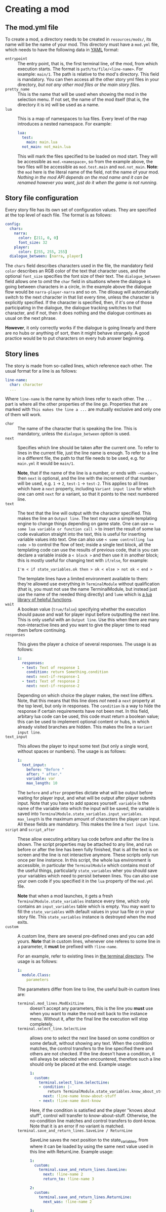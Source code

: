 * Creating a mod
** The mod.yml file
  To create a mod, a directory needs to be created in ~resources/mods/~, its name will be the name of your mod.
  This directory must have a ~mod.yml~ file, which needs to have the following data in [[https:en.wikipedia.org/wiki/YAML][YAML]] format:

  - ~entrypoint~ :: The entry point, that is, the first terminal line, of the mod, from which execution starts.
    The format is ~path/to/file/<line-name>~. For example: ~main/1~. The path is relative to the mod's directory.
    This field is mandatory. You can then access all the other story yml files in your directory,
    /but not any other mod files or the main story files/.
  - ~pretty_name~ :: This is the name that will be used when showing the mod in the selection menu.
    If not set, the name of the mod itself (that is, the directory it is in) will be used as a name.
  - ~lua~ :: This is a map of namespaces to lua files. Every level of the map introduces a nested namespace.
    For example:
    #+BEGIN_SRC yaml
    lua:
      test:
        main: main.lua
      not_main: not_main.lua
    #+END_SRC

    This will mark the files specified to be loaded on mod start. They will be accessible as ~mod.<namespace>~, so from the example above,
    the two files will be accessible as ~mod.test.main~ and ~mod.not_main~. *Note*: the ~mod~ here is the literal name of the field, not the name
    of your mod. /Nothing in the mod API depends on the mod name and it can be renamed however you want, just do it when the game is not running/.
** Story file configuration
   Every story file has its own set of configuration values. They are specified at the top level of each file. The format is as follows:
   #+BEGIN_SRC yaml
   config:
     chars:
       narra:
         color: [211, 0, 0]
         font_size: 32
       player:
         color: [255, 255, 255]
     dialogue_between: [narra, player]
   #+END_SRC
   The ~chars~ field describes characters used in the file, the mandatory field ~color~ describes an RGB color of the text that
   character uses, and the optional ~font_size~ specifies the font size of their text. The ~dialogue_between~ field allows
   one to /omit/ the ~char~ field in situations where the dialogue is going between characters in a circle, in the example above the dialogue
   flow would be ~narra-player-narra~ and so on. The diloaug will automatically switch to the next character in that list every time, unless the
   character is explicitly specified.  If the character is specified, then, if it's one of those participating in the dialogue, the dialogue
   tracking switches to that character, and if not, then it does nothing and the dialogue continues as usual on the next phrase.

   *However*, it only correctly works if the dialogue is going linearly and there are no hubs or anything of sort,
   then it might behave strangely. A good practice would be to put characters on every hub answer beginning.
** Story lines
   The story is made from so-called lines, which reference each other. The usual format for a line is as follows:
   #+BEGIN_SRC yaml
   line-name:
     char: character
     ...
   #+END_SRC

   Where ~line-name~ is the name by which lines refer to each other. The ~...~ part is where all the other properties of the line go.
   Properties that are marked with ~This makes the line a ...~ are mutually exclusive and only one of them will work.

   - ~char~ :: The name of the character that is speaking the line.
     This is mandatory, unless the ~dialogue_between~ option is used.
   - ~next~ :: Specifies which line should be taken after the current one.
     To refer to lines in the current file, just the line name is enough. To refer to a line in a different file,
     the path to that file needs to be used, e.g. for ~main.yml~ it would be ~main/1~.

     *Note*, that if the name of the line is a number, or ends with ~-<number>~, then ~next~ is optional,
     and the line with the increment of that number will be used, e.g. ~1~ -> ~2~, ~test-1~ -> ~test-2~.
     This applies to all lines which have a ~next~ property, including ~Variant input line~ for which one
     can omit ~next~ for a variant, so that it points to the next numbered line.
   - ~text~ :: The text that the line will output with the character specified. This makes the line an ~Output line~.
     The text may use a simple templating engine to change things depending on game state. One can use ~<= some lua variable or function call >~
     to insert the result of some lua code evaluation straight into the text, this is useful for inserting variable values into text.
     One can also use ~< some controlling lua code >~ to control the flow of text; inside a single text block, all the templating code
     can use the results of previous code, that is you can declare a variable inside a ~< block >~ and then use it in another block;
     this is mostly useful for changing text with ~if/else~, for example:
     #+BEGIN_SRC
     I'm < if state_variables.ok then > ok < else > not ok < end >
     #+END_SRC
     The template lines have a limited environment available to them: they're allowed use everything in ~TerminalModule~ without qualification
     (that is, you must not use the name TerminalModule, but instead just use the name of the needed thing directly)
     and ~lume~ which is [[https://github.com/rxi/lume][a lua library of helpful functions]].
   - ~wait~ :: A boolean value (~true/false~) specifying whether the execution should pause and wait for player input before outputting the next line.
     This is only useful with an ~Output line~. Use this when there are many non-interactive lines and you want to give the player time to read
     them before continuing.
   - ~responses~ :: This gives the player a choice of several responses. The usage is as follows:
     #+BEGIN_SRC yaml
     1:
       responses:
       - text: Text of response 1
         condition: return Something.condition
         next: next-if-response-1
       - text: Text of response 2
         next: next-if-response-2
     #+END_SRC
     Depending on which choice the player makes, the next line differs. Note, that this means that this line does /not/ need a ~next~ property
     at the top level, but only in responses. The ~condition~ is a way to hide the response if certain requirements have not been met.
     In this field, arbitary lua code can be used, this code must return a boolean value; this can be used to implement optional content or
     hubs, in which already visited branches are hidden. This makes the line a ~Variant input line~.
   - ~text_input~ :: This allows the player to input some text (but only a single word, without spaces or numbers).
     The usage is as follows:
     #+BEGIN_SRC yaml
     1:
       text_input:
         before: "Before "
         after: " after."
         variable: var
         max_length: 10
     #+END_SRC
     The ~before~ and ~after~ properties dictate what will be output before waiting for player input, and what will be output after
     player submits input. Note that you have to add spaces yourself. ~variable~ is the name of the variable into which the input
     will be saved, the variable is saved into ~TerminalModule.state_variables.input_variables~. ~max_length~ is the maximum
     amount of characters the player can input. All these fields are mandatory. This makes the line a ~Text input line~.
   - ~script~ and ~script_after~ :: These allow executing arbitary lua code before and after the line is shown.  The script properties may be
     attached to any line, and run before or after the line has been fully finished, that is all the text is on screen and the line is not
     interactive anymore. These scripts only run once per line instance. In this script, the whole lua environment is accessible, in particular
     the ~TerminalModule~ which contains most of the useful things, particularly ~state_variables~ wher you should save your variables which need to persist between lines.
     You can also use your own code if you specified it in the ~lua~ property of the ~mod.yml~ file.

     *Note* that when a mod launches, it gets a fresh ~TerminalModule.state_variables~ instance every time, which only contains an
     ~input_variables~ table which is empty. You may want to fill the ~state_variables~ with default values in your lua file or in your story file. This ~state_variables~
     instance is destroyed when the mod exits.
   - ~custom~ :: A custom line, there are several pre-defined ones and you can add yours.
     *Note* that in custom lines, whenever one referes to some line in a parameter, it *must* be prefixed with ~!line-name~.

     For an example, refer to existing lines in [[file:../../src/lua/terminal][the terminal directory]]. The usage is as follows:
     #+BEGIN_SRC yaml
     1:
       module.Class:
         parameters
     #+END_SRC
     The parameters differ from line to line, the useful built-in custom lines are:
     - ~terminal.mod_lines.ModExitLine~ :: doesn't accept any parameters, this is the line you *must* use when you want to make
       the mod exit back to the instance menu. Without it, after the final line the execution will stop completely.
     - ~terminal.select_line.SelectLine~ :: allows one to select the next line based on some condition or some default, without showing any text.
       When the condition matches, the control transfers to the line specified there and others are not checked.
       If the line doesn't have a condition, it will always be selected when encountered, therefore such a line should only be placed at the end.
       Example usage:
       #+BEGIN_SRC yaml
       1:
         custom:
           terminal.select_line.SelectLine:
           - condition: |-
               return TerminalModule.state_variables.know_about_stuff
             next: !line-name know-about-stuff
           - next: !line-name dont-know
       #+END_SRC

       Here, if the condition is satisfied and the player "knows about stuff", control will transfer to know-about-stuff.
       Otherwise, the no-condition line matches and control transfers to dont-know. Note that it is an error if no variant is matched.
     - ~terminal.save_and_return_lines.SaveLine / ReturnLine~ :: SaveLine saves the next position to the state_variables, from where it can be loaded by using
       the same next value used in this line with ReturnLine. Example usage:

       #+BEGIN_SRC yaml
       1:
         custom:
           terminal.save_and_return_lines.SaveLine:
             next: !line-name 2
             return_to: !line-name 3

       2:
         custom:
           terminal.save_and_return_lines.ReturnLine:
             next_was: !line-name 2

       3:
         text: Result
       #+END_SRC

       When line 1 is encountered, execution jumps to line 2 (specified as next) and
       line 3 (specified as return_to) is written into ~state_variables~. When line 2
       uses itself as next_was, that record is loaded from ~state_variables~ and is resolved
       to refer to line 3 (as specified in return_to), so execution "returns" to that line.

       This is particularly useful when you need to have a line executed in multiple places
       and want to return back afterwards without knowing exactly where to return to. So you
       just save your position and then go back to it.

** "Walking mode" modding
   One can create pretty much any custom 2D game with the things provided by the "walking mode" system, with which the aforementione mode in the
   main game is implemented. The API is quite vast, so, for now, one should look into the ~resources/mods/example/~ directory, which contains an
   example arkanoid implementation done in the engine.

* An example mod
  A simple example mod could be structured like this:

  *mod.yml*:
  #+BEGIN_SRC yaml
  pretty_name: An example mod
  entrypoint: main/1
  lua:
    main: main.lua
  #+END_SRC
  *main.lua*:
  #+BEGIN_SRC lua
    return {
       test = function() print("test") end
    }
  #+END_SRC
  *main.yml*:
  #+BEGIN_SRC yaml
  config:
    chars:
      test:
        color: [255, 255, 255]

  1:
    char: test
    wait: true
    text: test

  2:
    char: test
    text: test2

  3:
    char: test
    script_after: mod.main.test()
    custom:
      terminal.mod_lines.ModExitLine:
  #+END_SRC
* How to run a mod
  When you put a mod into the mods folder, it is automatically loaded on startup. Afterwards, you will see it in the /instance menu/. If you don't
  know what that is, you'll have to play the game for a bit :) In that menu, mods are marked with ~[MOD]~ in their name. You can then select by inputting
  their number. After the mod exits, you will be sent back to the instance menu.
